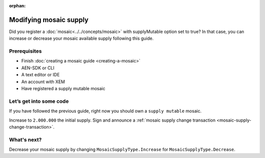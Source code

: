 :orphan:

.. post:: 18 Aug, 2018
    :category: mosaic
    :excerpt: 1
    :nocomments:

#######################
Modifying mosaic supply
#######################

Did you register a :doc:`mosaic<../../concepts/mosaic>` with supplyMutable option set to true? In that case, you can increase or decrease your mosaic available supply following this guide.

*************
Prerequisites
*************

- Finish :doc:`creating a mosaic guide <creating-a-mosaic>`
- AEN-SDK or CLI
- A text editor or IDE
- An account with XEM
- Have registered a supply mutable mosaic

************************
Let’s get into some code
************************

If you have followed the previous guide, right now you should own a ``supply mutable`` mosaic.

Increase to ``2.000.000`` the initial supply. Sign and announce a :ref:`mosaic supply change transaction <mosaic-supply-change-transaction>`.

.. example-code::

    .. literalinclude:: ../../resources/examples/typescript/mosaic/ModifyingMosaicSupply.ts
        :caption: |modifying-mosaic-supply-ts|
        :language: typescript
        :lines:  30-
    
    .. literalinclude:: ../../resources/examples/java/src/test/java/aen/guides/examples/mosaic/ModifyingMosaicSupply.java
        :caption: |modifying-mosaic-supply-java|
        :language: java
        :lines: 43-63

    .. literalinclude:: ../../resources/examples/javascript/mosaic/ModifyingMosaicSupply.js
        :caption: |modifying-mosaic-supply-js|
        :language: javascript
        :lines: 30-

************
What's next?
************

Decrease your mosaic supply by changing  ``MosaicSupplyType.Increase`` for ``MosaicSupplyType.Decrease``.

.. |modifying-mosaic-supply-ts| raw:: html

   <a href="https://github.com/AENtech/AEN-docs/blob/master/source/resources/examples/typescript/mosaic/ModifyingMosaicSupply.ts" target="_blank">View Code</a>

.. |modifying-mosaic-supply-java| raw:: html

   <a href="https://github.com/AENtech/AEN-docs/blob/master/source/resources/examples/java/src/test/java/aen/guides/examples/mosaic/ModifyingMosaicSupply.java" target="_blank">View Code</a>

.. |modifying-mosaic-supply-js| raw:: html

   <a href="https://github.com/AENtech/AEN-docs/blob/master/source/resources/examples/javascript/mosaic/ModifyingMosaicSupply.js" target="_blank">View Code</a>